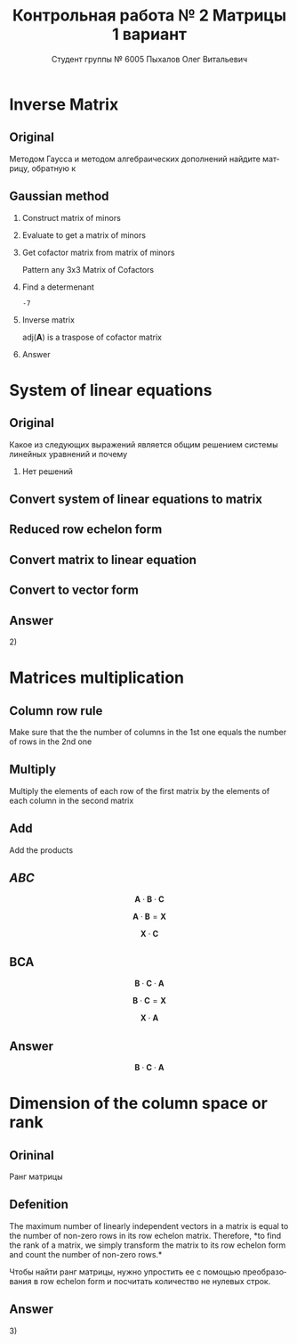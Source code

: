 #+TITLE: Контрольная работа № 2 Матрицы 1 вариант
#+AUTHOR: Студент группы № 6005 Пыхалов Олег Витальевич
#+EMAIL: opykhalov@yandex.ru
#+OPTIONS: email:t

#+LANGUAGE: ru
#+LaTeX_HEADER: \usepackage[T1,T2A]{fontenc}
#+LaTeX_HEADER: \usepackage[english,russian]{babel}
#+LATEX_HEADER: \hypersetup{colorlinks, citecolor=black, filecolor=black, linkcolor=black, urlcolor=blue, unicode}
#+LATEX_HEADER: \usepackage{anyfontsize}

#+LATEX_HEADER: \usepackage{mathtools}
#+LATEX_HEADER: \mathtoolsset{showonlyrefs}

#+OPTIONS: H:2 toc:t num:t todo:nil

* Inverse Matrix

** Plan                                                            :noexport:

We can calculate the inverse of a matrix by:

1. Calculating the matrix of minors
2. Turn that into the matrix of cofactors
3. Adjugate
4. Multiply that by 1/determinant

** Original

Методом Гаусса и методом алгебраических дополнений найдите матрицу, обратную к

\begin{equation}
  \begin{aligned}
  \mathbf{А} =
    \begin{bmatrix}
    1 & -1 & -2 \\
    -1 & -1 & 3 \\
    -1 & 0 & 6
    \end{bmatrix}
  \end{aligned}
\end{equation}

** Gaussian method
*** DONE Construct matrix of minors
    CLOSED: [2016-11-03 Thu 11:35]

 \begin{equation}
   \begin{pmatrix}
     \begin{vmatrix} -1 & 3 \\ 0 & 6 \end{vmatrix} &
     \begin{vmatrix} -1 & 3 \\ -1 & 6 \end{vmatrix} &
     \begin{vmatrix} -1 & -1 \\ -1 & 0 \end{vmatrix} \\
     & & \\
     \begin{vmatrix} -1 & -2 \\ 0 & 6 \end{vmatrix} &
     \begin{vmatrix} 1 & -2 \\ -1 & 6 \end{vmatrix} &
     \begin{vmatrix} 1 & -1 \\ -1 & 0 \end{vmatrix} \\
     & & \\
     \begin{vmatrix} -1 & -2 \\ -1 & 3 \end{vmatrix} &
     \begin{vmatrix} 1 & -1 \\ -2 & 3 \end{vmatrix} &
     \begin{vmatrix} 1 & -1 \\ -1 & -1 \end{vmatrix}
   \end{pmatrix}
 \end{equation}

*** DONE Evaluate to get a matrix of minors
    CLOSED: [2016-11-03 Thu 11:35]

 \begin{equation}
   \begin{aligned}
     \begin{pmatrix}
       -1 \cdot 6 - 0 \cdot 3 &
       -1 \cdot 6 - (-1) \cdot 3 &
       -1 \cdot 0 - (-1) \cdot (-1) \\
       & & \\
       -1 \cdot 6 - 0 \cdot (-2) &
       1 \cdot 6 - (-1) \cdot (-2) &
       1 \cdot 0 - (-1) \cdot (-1) \\
       & & \\
       -1 \cdot 3 - (-1) \cdot (-2) &
       1 \cdot 3 - (-2) \cdot (-1) &
       1 \cdot (-1) - (-1) \cdot (-1)
     \end{pmatrix} \\
     =
     \begin{pmatrix}
       -6 - 0 &
       -6 - (-3) &
       0 - 1 \\
       & & \\
       -6 - 0 &
       6 - 2 &
       0 - 1 \\
       & & \\
       -3 - 2 &
       3 - 2 &
       -1 - 1
     \end{pmatrix}
     =
     \begin{pmatrix}
       -6 &
       -3 &
       - 1 \\
       & & \\
       -6 &
       4 &
       - 1 \\
       & & \\
       -5 &
       1 &
       -2
     \end{pmatrix}
   \end{aligned}
 \end{equation}

*** DONE Get cofactor matrix from matrix of minors
    CLOSED: [2016-11-03 Thu 11:35]

 Pattern any 3x3 Matrix of Cofactors

 \begin{equation}
   \begin{pmatrix}
     + & - & + \\
     - & + & - \\
     + & - & + 
   \end{pmatrix}
 \end{equation}

 \begin{equation}
   \begin{aligned}
     \begin{pmatrix}
       -6 & -3 & - 1 \\
       & & \\
       -6 & 4 & - 1 \\
       & & \\ -5 & 1 & -2
     \end{pmatrix}
     =
     \begin{pmatrix}
       -6 & 3 & - 1 \\
       & & \\
       6 & 4 & 1 \\
       & & \\
       -5 & -1 & -2
     \end{pmatrix}
   \end{aligned}
 \end{equation}

*** DONE Find a determenant
    CLOSED: [2016-11-03 Thu 11:35]

 \begin{equation}
   \begin{aligned}
     \mathrm{det}(\mathbf{A}) =
     \begin{bmatrix}
       1 &
       -1 &
       -2 \\
       & & \\
       -1 &
       -1 &
       3 \\
       & & \\
       -1 &
       0 &
       6
     \end{bmatrix}
     =
     \begin{bmatrix}
       1 &
       -1 &
       -2 \\
       & & \\
       -1 &
       -1 &
       3 \\
       & & \\
       -1 &
       0 &
       6
     \end{bmatrix}
     \begin{matrix}
       1 &
       -1 &
       & & \\
       & & \\
       -1 &
       -1 &
       & & \\
       & & \\
       -1 &
       0 &
       & & \\
     \end{matrix} \\
     \mathrm{det}(\mathbf{A})
     = 1 \cdot (-1) \cdot 6
     + (-1) \cdot 3 \cdot (-1)
     + (-2) \cdot (-1) \cdot 0 \\
     - (-1) \cdot (-1) \cdot 6
     - 1 \cdot 3 \cdot 0
     - (-2) \cdot (-1) \cdot (-1) \\
     = -6 + 3 + 0 - 6 - 0 - (-2) \\
     = -6 + 3 - 6 + 2 \\
     = -12 + 5 \\
     = -7
   \end{aligned}
 \end{equation}

 #+BEGIN_SRC python :exports none
 original = 1*(-1)*6+(-1)*3*(-1)+(-2)*(-1)*0-(-1)*(-1)*6-1*3*0-(-2)*(-1)*(-1)
 a = 1*(-1)*6
 b = -1*3*-1
 c = -2*-1*0
 d = -1*-1*6
 e = -1*3*0
 f = -2*-1*-1
 g = a + b + c - d - e - f
 return g
 #+END_SRC

 #+RESULTS:
 : -7

*** DONE Inverse matrix
    CLOSED: [2016-11-03 Thu 11:57]

 \begin{equation}
 A^{-1} = \frac{1}{det(\mathbf{A})} \cdot adj(\mathbf{A})
 \end{equation}

 \begin{equation}
   \begin{aligned}
     \mathbf{A}^{-1} = \frac{1}{-7} \cdot \mathrm{adj}(\mathbf{A}) = \\
     \frac{1}{-7} \cdot
     \begin{bmatrix}
       -6 &
       6 &
       -5 \\
       & & \\
       3 &
       4 &
       -1 \\
       & & \\
       -1 &
       1 &
       -2
     \end{bmatrix}
     =
     \begin{bmatrix}
       \frac{-6}{-7} &
       \frac{6}{-7}&
       \frac{-5}{-7} \\
       & & \\
       \frac{3}{-7}&
       \frac{4}{-7}&
       \frac{-1}{-7} \\
       & & \\
       \frac{-1}{-7} &
       \frac{1}{-7}&
       \frac{-2}{-7}
     \end{bmatrix}
     =
     \begin{bmatrix}
       \frac{6}{7} &
       -\frac{6}{7}&
       \frac{5}{7} \\
       & & \\
       -\frac{3}{7}&
       -\frac{4}{7}&
       \frac{1}{7} \\
       & & \\
       \frac{1}{7} &
       -\frac{1}{7}&
       \frac{2}{7}
     \end{bmatrix}
   \end{aligned}
 \end{equation}

 $\mathrm{adj}(\mathbf{A})$ is a traspose of cofactor matrix

*** Answer

 \begin{equation}
   \mathbf{A}^{-1} =
   \begin{bmatrix}
     \frac{6}{7} &
     -\frac{6}{7}&
     \frac{5}{7} \\
     & & \\
     -\frac{3}{7}&
     -\frac{4}{7}&
     \frac{1}{7} \\
     & & \\
     \frac{1}{7} &
     -\frac{1}{7}&
     \frac{2}{7}
   \end{bmatrix}
 \end{equation}

* System of linear equations

** Original

Какое из следующих выражений является общим решением системы линейных уравнений
и почему

\begin{equation}
  \begin{cases}
    x_1 - x_2 + 2x_3 - x_5 = 1 \\
    x_2 + x_3 - x_4 = 2 \\
    x_3 + x_4 + x_5 = 1 \\
    x_4 - x_5 = 0 \\
  \end{cases}
\end{equation}

\begin{equation}
  \begin{aligned}
    1)
    \begin{bmatrix}
      0 \\
      1 \\
      1 \\
      0 \\
      0
    \end{bmatrix}
    2)
    \begin{bmatrix}
      0 \\
      1 \\
      1 \\
      0 \\
      0
    \end{bmatrix}
    + \upsilon
    \begin{bmatrix}
      8 \\
      3 \\
      -2 \\
      1 \\
      1
    \end{bmatrix}
    3)
    \begin{bmatrix}
      8 \\
      4 \\
      -1 \\
      1 \\
      1
    \end{bmatrix}
    + \upsilon
    \begin{bmatrix}
      4 \\
      1,5 \\
      -1 \\
      0,5 \\
      0,5
    \end{bmatrix}
    + \nu
    \begin{bmatrix}
      8 \\
      3 \\
      -2 \\
      1 \\
      1
    \end{bmatrix}
  \end{aligned}
\end{equation}
4) Нет решений

** Plan                                                            :noexport:

1. Является ли система совместной.
2. Если система совместна, то определенна или неопределенна (критерий
   совместности системы определяется по теореме).
3. Если система определенна, то как найти ее единственное решение (используются
   метод Крамера, метод обратной матрицы или метод Жордана-Гаусса).
4. Если система неопределенна, то как описать множество ее решений.

** DONE Convert system of linear equations to matrix
   CLOSED: [2016-11-05 Sat 04:08]

\begin{equation}
  \begin{aligned}
    \begin{cases}
      x_1 - x_2 + 2x_3 - x_5 = 1 \\
      x_2 + x_3 - x_4 = 2 \\
      x_3 + x_4 + x_5 = 1 \\
      x_4 - x_5 = 0 \\
    \end{cases}
    \Leftrightarrow
    \begin{cases}
      1x_1 - 1x_2 + 2x_3 + 0x_4 - 1x_5 = 1b^0 \\
      0x_1 + 1x_2 + 0x_3 - 1x_4 + 0x_5 = 2b^0 \\
      0x_1 + 0x_2 + 1x_3 + 1x_4 + 1x_5 = 1b^0 \\
      0x_1 + 0x_2 + 0x_3 + 1x_4 - 1x_5 = 0b^0 \\
    \end{cases}
  \end{aligned}
\end{equation}
\begin{equation}
  \mathbf{A} =
  \begin{bmatrix}
    1 & -1 & 2 & 0 & -1 & 1 \\
    0 & 1 & 0 & -1 & 0 & 2 \\
    0 & 0 & 1 & 1 & 1 & 1 \\
    0 & 0 & 0 & 1 & -1 & 0\\
  \end{bmatrix}
\end{equation}

** TODO Reduced row echelon form

\begin{equation}
  \begin{aligned}
    \begin{array}{rrrrrr}
      1 & -1 & 2 & 0 & -1 & 1 \\
      0 & 1 & 1 & -1 & 0 & 2 \\
      0 & 0 & 1 & 1 & 1 & 1 \\
      0 & 0 & 0 & 1 & -1 & 0
    \end{array}
    \\
    % 1
    \xrightarrow{R_2 + R_1 \rightarrow R_1}
    \begin{array}{rrrrrr}
      1 & 0 & 3 & -1 & -1 & 3 \\
      0 & 1 & 1 & -1 & 0 & 2 \\
      0 & 0 & 1 & 1 & 1 & 1 \\
      0 & 0 & 0 & 1 & -1 & 0
    \end{array}
    % 2
    \\
    \\
    \xrightarrow{-1 R_3 + R_2 \rightarrow R_2}
    \begin{array}{rrrrrr}
      1 & 0 & 3 & -1 & -1 & 3 \\
      0 & 1 & 0 & -2 & -1 & 1 \\
      0 & 0 & 1 & 1 & 1 & 1 \\
      0 & 0 & 0 & 1 & -1 & 0
    \end{array}
    % 3
    \\
    \\
    \xrightarrow{-1 R_4 + R_3 \rightarrow R_3}
    \begin{array}{rrrrrr}
      1 & 0 & 3 & -1 & -1 & 3 \\
      0 & 1 & 0 & -2 & -1 & 1 \\
      0 & 0 & 1 & 0 & 2 & 0 \\
      0 & 0 & 0 & 1 & -1 & 0
    \end{array}
    % 4
    \\
    \\
    \xrightarrow{-3 R_3 + R_1 \rightarrow R_1}
    \begin{array}{rrrrrr}
      1 & 0 & 0 & -1 & -7 & 0 \\
      0 & 1 & 0 & -2 & -1 & 1 \\
      0 & 0 & 1 & 0 & 2 & 0 \\
      0 & 0 & 0 & 1 & -1 & 0
    \end{array}
    % 5
    \\
    \\
    \xrightarrow{1 R_4 + R_1 \rightarrow R_1}
    \begin{array}{rrrrrr}
      1 & 0 & 0 & 0 & -8 & 0\\
      0 & 1 & 0 & -2 & -1 & 1 \\
      0 & 0 & 1 & 0 & 2 & 0 \\
      0 & 0 & 0 & 1 & -1 & 0
    \end{array}
    % 6
    \\
    \\
    \xrightarrow{2 R_4 + R_2 \rightarrow R_2}
    \begin{array}{rrrrrr}
      1 & 0 & 0 & 0 & -8 & 0\\
      0 & 1 & 0 & 0 & -3 & 1 \\
      0 & 0 & 1 & 0 & 2 & 0 \\
      0 & 0 & 0 & 1 & -1 & 0
    \end{array}
  \end{aligned}
\end{equation}

** Convert matrix to linear equation

\begin{equation}
  \begin{bmatrix}
    1 & 0 & 0 & 0 & -8 & 0\\
    0 & 1 & 0 & 0 & -3 & 1 \\
    0 & 0 & 1 & 0 & 2 & 0 \\
    0 & 0 & 0 & 1 & -1 & 0
  \end{bmatrix}
  \rightarrow
  \begin{cases}
    x_1 - 8x_5 = 0 \\
    x_2 - 3x_5 = 1 \\
    x_3 + 2x_5 = 1 \\
    x_4 - x_5 = 1 \\
    x_5 = x_5
  \end{cases}
  \Leftrightarrow
  \begin{cases}
    x_1 = 8x_5 \\
    x_2 = 1 + 3x_5 \\
    x_3 = 1 - 2x_5 \\
    x_4 = x_5 \\
    x_5 = x_5
  \end{cases}
\end{equation}

** Convert to vector form

\begin{equation}
  \begin{aligned}
    \begin{bmatrix}
      x_1 \\
      x_2 \\
      x_3 \\
      x_4 \\
      x_5 \\
    \end{bmatrix}
    =
    \begin{bmatrix}
      0 \\
      1 \\
      1 \\
      0 \\
      0 \\
    \end{bmatrix}
    + x_5
    \begin{bmatrix}
      8 \\
      3 \\
      -2 \\
      1 \\
      1 \\      
    \end{bmatrix}
  \end{aligned}
\end{equation}

** Answer

$2)$

** TODO Second task sagemath code                                  :noexport:
 #+BEGIN_SRC python
   var('x1 x2 x3 x4 x5')
   eq1 = x1-x2+2*x3-x5==1
   eq2 = x2+x3-x4==2
   eq3 = x3+x4+x5==1
   eq4 = x4-x5=0
   solve([eq1,eq2,eq3,eq4],x1,x2,x3,x4,x5)

 [ 1  0  0  0 -6  1]
 [ 0  1  0  0 -1  2]
 [ 0  0  1  0  2  1]
 [ 0  0  0  1 -1  0]

   x1 == 8*r1
   x2 == 3*r1 + 1
   x3 == -2*r1 + 1
   x4 == r1
   x5 == r1
 #+END_SRC

** Solving with python                                             :noexport:

 #+BEGIN_SRC python
   from numpy import matrix
   a = matrix((1,-1,2,0,-1,1))
   b = matrix((0,1,1,-1,0,2))

   a = matrix((0,0,-1,-1,-1,-1))
   b = matrix((0,1,1,-1,0,2))

   a = matrix((0,0,0,-1,1,0))
   b = matrix((0,0,1,1,1,1))

   a = matrix((0,0,-3,0,-6,-3))
   b = matrix((1,0,3,-1,-1,3))

   a = matrix((0,0,0,1,-1,0))
   b = matrix((1,0,0,-1,-7,0))

   a = matrix((0,1,0,-2,-1,1))
   b = matrix((0,0,0,2,-2,0))

   ret = a + b

   return ret
 #+END_SRC

 #+RESULTS:
 | 0 | 1 | 0 | 0 | -3 | 1 |

* Matrices multiplication

** Column row rule

Make sure that the the number of columns in the 1st one equals the number of
rows in the 2nd one

** Multiply

Multiply the elements of each row of the first matrix by the elements of each
column in the second matrix

** Add

Add the products

** $ABC$

$$\mathbf{A} \cdot \mathbf{B} \cdot \mathbf{C}$$

\begin{equation}
  \begin{aligned}
    \mathbf{A} =
    \begin{bmatrix}
      1 & -1 \\
      2 & 3 \\
      0 & 0
    \end{bmatrix}
    \mathbf{B} =
    \begin{bmatrix}
      0 & 2 & 1 \\
      2 & 3 & 1
    \end{bmatrix}
    \mathbf{C} =
    \begin{bmatrix}
      1 & -4 & 2 \\
      0 & 1 & 0 \\
      3 & 6 & 1
    \end{bmatrix}
  \end{aligned}
\end{equation}

$$\mathbf{A} \cdot \mathbf{B} = \mathbf{X}$$

\begin{equation}
  \begin{aligned}
    \begin{bmatrix}
      x & x \\
      x & x \\
      x & x
    \end{bmatrix}
    \begin{bmatrix}
      x & x & x \\
      x & x & x
    \end{bmatrix}
    =
    \begin{bmatrix}
      x & x & x \\
      x & x & x \\
      x & x & x
    \end{bmatrix}
  \end{aligned}
\end{equation}

$$\mathbf{X} \cdot \mathbf{C}$$

\begin{equation}
  \begin{aligned}
    \begin{bmatrix}
      x & x & x \\
      x & x & x \\
      x & x & x
    \end{bmatrix}
    \begin{bmatrix}
      x & x & x \\
      x & x & x \\
      x & x & x
    \end{bmatrix}
    =
    \begin{bmatrix}
      x & x & x \\
      x & x & x \\
      x & x & x
    \end{bmatrix}
  \end{aligned}
\end{equation}

** BCA

$$\mathbf{B} \cdot \mathbf{C} \cdot \mathbf{A}$$

$$\mathbf{B} \cdot \mathbf{C} = \mathbf{X}$$

\begin{equation}
  \begin{aligned}
    \begin{bmatrix}
      x & x & x \\
      x & x & x
    \end{bmatrix}
    \cdot
    \begin{bmatrix}
      x & x & x \\
      x & x & x \\
      x & x & x
    \end{bmatrix}
    =
    \begin{bmatrix}
      x & x & x \\
      x & x & x
    \end{bmatrix}
  \end{aligned}
\end{equation}

$$\mathbf{X} \cdot \mathbf{A}$$

\begin{equation}
  \begin{aligned}
    \begin{bmatrix}
      x & x & x \\
      x & x & x
    \end{bmatrix}
    \cdot
    \begin{bmatrix}
      x & x \\
      x & x \\
      x & x
    \end{bmatrix}    
    =
    \begin{bmatrix}
      x & x \\
      x & x
    \end{bmatrix}
  \end{aligned}
\end{equation}

** Answer

$$\mathbf{B} \cdot \mathbf{C} \cdot \mathbf{A}$$

* Dimension of the column space or rank

** Orininal

Ранг матрицы

\begin{equation}
  \begin{bmatrix}
    1 & -1 & 2 & 0 \\
    0 & 1 & -2 & 3 \\
    0 & 0 & 0 & 4 \\
    0 & 0 & 0 & 0
  \end{bmatrix}
\end{equation}

** Defenition

The maximum number of linearly independent vectors in a matrix is equal to the
number of non-zero rows in its row echelon matrix. Therefore, *to find the rank
of a matrix, we simply transform the matrix to its row echelon form and count
the number of non-zero rows.*

Чтобы найти ранг матрицы, нужно упростить ее с помощью преобразования в row
echelon form и посчитать количество не нулевых строк.

** Answer

$3)$

* See also                                                         :noexport:

** Calc

- [[https://www.youtube.com/watch?v=GKuYyuBVXoU][Introduction to Sage for Matrix Operations - YouTube]]
- [[https://ask.sagemath.org/question/7833/matrix-multiplication/][Matrix Multiplication - ASKSAGE: Sage Q&A Forum]]
- [[https://wiki.sagemath.org/quickref][quickref - Sage Wiki]]
- [[https://trac.sagemath.org/][Sage]]
- [[https://wiki.sagemath.org/quickref?action=AttachFile&do=get&target=quickref-linalg.pdf][sagemath quickref]]
- [[http://math.semestr.ru/gauss/system.php][Исследование систем линейных уравнений онлайн]]

** Channels

- [[https://www.youtube.com/channel/UCjLQwN2vud390JcLOnh2Unw][Randy Anderson - Youtube]]
- [[https://www.youtube.com/user/sirtylertarver][Tarver Academy - YouTube]]
- [[https://www.youtube.com/channel/UCj2IXyczummSoco64S1R9QQ][Megan MathTeacher Snow]]
- [[https://www.youtube.com/user/SocraticaStudios/featured][Socratica - YouTube]]

** Cramer's rule

- [[https://en.wikipedia.org/wiki/Cramer%27s_rule][Cramer's rule - Wikipedia]]
- [[https://www.youtube.com/watch?v=Er7FuODBNqU][Cramer's Rule - YouTube]]

** Defined and undefined matrix operations

- [[https://www.youtube.com/watch?v=O1-9f1g0OsI][Defined and undefined matrix operations | Matrices | Precalculus | Khan Academy - YouTube]]

** Determinant

- [[https://en.wikipedia.org/wiki/Determinant][Determinant - Wikipedia]]
- [[https://www.youtube.com/watch?v=OU9sWHk_dlw][Finding the determinant of a 2x2 matrix | Matrices | Precalculus | Khan Academy]]
- [[https://www.youtube.com/watch?v=0c7dt2SQfLw][3 x 3 determinant | Matrix transformations | Linear Algebra | Khan Academy]]
- [[https://www.youtube.com/watch?v=H9BWRYJNIv4][n x n determinant | Matrix transformations | Linear Algebra | Khan Academy]]
- [[https://www.youtube.com/watch?v=QV0jsTiobU4][Simpler 4x4 determinant | Matrix transformations | Linear Algebra | Khan Academy]]
- [[https://www.youtube.com/watch?v=EqVt9pROpdM][preCalculus (SAGE) 1104 What is a determinant? - YouTube]]
- [[https://www.youtube.com/watch?v=Ip3X9LOh2dk][The determinant | Essence of linear algebra, chapter 5 - YouTube]]
- [[https://www.youtube.com/watch?v=WkR7m7AraQ0][Determinants for 4x4 Matrices (Minor & Cofactor)]]
- [[https://www.youtube.com/watch?v=G7aug142hu8][Determinants for 3x3 Matrices and Above  (Minor & Cofactor)]]

** Distributive property

- [[https://www.youtube.com/watch?v=oMWTMj78cwc][Distributive property of matrix products | Matrix transformations | Linear Algebra | Khan Academy - YouTube]]

** Elementary matrix

- [[https://en.wikipedia.org/wiki/Elementary_matrix#Operations][Elementary matrix Operations - Wikipedia]]

** Find the set of solutions to the homogeneous system

- [[https://www.youtube.com/watch?v=JlJWyWJARRU][Homogeneous Systems of Linear Equations - Trivial and Nontrivial Solutions, Part 1 - YouTube]]

** Finding the general solution

- [[https://www.youtube.com/results?search_query=matrix+general+solution][matrix general solution - YouTube Search]]
- [[https://www.youtube.com/watch?v=jvp4fRv7jeU][EXAMPLE: Finding the general solution to a vector-matrix equation using a particular solution - YouTube]]
- [[https://www.youtube.com/watch?v=75Q0ZN2njGQ][Solving Ax=b | MIT 18.06SC Linear Algebra, Fall 2011 - YouTube]]
- [[https://math.stackexchange.com/questions/1639369/general-solution-of-a-system-of-equations-given-a-set-of-specific-solutions][linear algebra - General solution of a system of equations given a set of specific solutions - Mathematics Stack Exchange]]
- [[https://math.stackexchange.com/questions/602927/solve-a-linear-system-with-more-variables-than-equations][Solve a linear system with more variables than equations - Mathematics Stack Exchange]]
- [[https://www.youtube.com/watch?v=8j7HMET3M5g][Unizor - Matrices - General Solution - YouTube]]
- [[https://www.youtube.com/watch?v=jVw-OCy0Rqs][Linear Algebra Example Problems - General Solution of Augmented Matrix - YouTube]]

** General solution of augmented matrix

- [[https://www.youtube.com/watch?v=jVw-OCy0Rqs][Linear Algebra Example Problems - General Solution of Augmented Matrix - YouTube]]
- [[https://www.youtube.com/watch?v=jGOgdkeGVyA][EXAMPLE: Finding the general solution to linear equations by first finding a particular solution - YouTube]]

** How to understand math

- [[https://www.youtube.com/watch?v=V6yixyiJcos][Math isn't hard, it's a language | Randy Palisoc | TEDxManhattanBeach - YouTube]]
- [[https://www.youtube.com/watch?v=SEiSloE1r-A][The surprising beauty of mathematics | Jonathan Matte | TEDxGreensFarmsAcademy - YouTube]]
- [[https://www.youtube.com/watch?v=H2vN2QXZGnc][Mathematics and sex | Clio Cresswell | TEDxSydney - YouTube]]
- [[https://www.youtube.com/watch?v=TyOdLqHJqRY][These animations will help you understand the math concepts you never got in high school - YouTube]]
- [[https://www.youtube.com/watch?v=fIBw3BgjgwI][Understanding the Language of The Universe | Mathematics Documentary | World Documentary Movies - YouTube]]

** Identity matrix

- [[https://en.wikipedia.org/wiki/Identity_matrix][Identity matrix - Wikipedia]]

** Inconsistent equation system

- [[https://en.wikipedia.org/wiki/System_of_linear_equations#Matrix_solution][Matrix solution]]
- [[https://www.youtube.com/watch?v=Ix8Nne-a-KQ][Consistent and inconsistent systems | Algebra II | Khan Academy - YouTube]]

** Inverse Matrix

- [[https://www.youtube.com/watch?v=pKZyszzmyeQ][Inverse of 3x3 matrix - YouTube]]
- [[https://www.youtube.com/watch?v=JwT1FrLzEOQ][Algebra - Matrices - Gauss Jordan Method Part 1 Augmented Matrix - YouTube]]
- [[https://www.youtube.com/watch?v=2GKESu5atVQ][Algebra 54 - Gaussian Elimination - YouTube]]
- [[https://www.youtube.com/watch?v=2j5Ic2V7wq4][Gaussian Elimination - YouTube]]
- [[https://www.youtube.com/watch?v=0fTSBIBD7Cs][Gauss-Jordan Elimination - YouTube]]
- [[https://www.youtube.com/watch?v=LuVzd3NdRhg][Pre-Calculus - Gaussian Elimination - YouTube]]
- [[https://www.youtube.com/watch?v=cJg2AuSFdjw][Inverse Matrix Using Gauss-Jordan / Row Reduction , Example 1 - YouTube]]
- [[https://en.wikipedia.org/wiki/Gaussian_elimination][Gaussian elimination - Wikipedia]]
- [[https://en.wikipedia.org/wiki/Invertible_matrix][Invertible matrix]]
- [[https://www.youtube.com/watch?v=uQhTuRlWMxw][Inverse matrices, column space and null space | Essence of linear algebra, chapter 6 - YouTube]]
- [[https://www.youtube.com/watch?v=S4n-tQZnU6o][Classic video on inverting a 3x3 matrix part 1 | Matrices | Precalculus | Khan Academy - YouTube]]
- [[https://www.youtube.com/watch?v=YvjkPF6C_LI][Finding the Inverse of a 3 x 3 Matrix using Determinants and Cofactors - Example 1 - YouTube]]
- [[https://www.youtube.com/watch?v=iUQR0enP7RQ][Idea behind inverting a 2x2 matrix | Matrices | Precalculus | Khan Academy - YouTube]]
- [[https://www.mathsisfun.com/algebra/matrix-inverse-minors-cofactors-adjugate.html][Inverse of a Matrix using Minors, Cofactors and Adjugate]]
- [[https://en.wikipedia.org/wiki/Adjugate_matrix][Adjugate matrix - Wikipedia]]
- [[https://www.youtube.com/watch?v=ArcrdMkEmKo][Inverting 3x3 part 2: Determinant and adjugate of a matrix | Matrices | Precalculus | Khan Academy - YouTube]]

** Laplace formula

- [[https://en.wikipedia.org/wiki/Determinant][2.2 Laplace's formula and the adjugate matrix]]
- [[https://www.youtube.com/watch?v=OiNh2DswFt4][Laplace transform 1 | Laplace transform | Differential Equations | Khan Academy - YouTube]]

** Linear Algebra

- [[https://en.wikibooks.org/wiki/Linear_Algebra][Linear Algebra - Wikibooks, open books for an open world]]
- [[https://www.youtube.com/watch?v=xyAuNHPsq-g&list=PLFD0EB975BA0CC1E0][Linear Algebra - Youtube]]
- [[https://www.youtube.com/watch?v=kjBOesZCoqc&list=PLZHQObOWTQDPD3MizzM2xVFitgF8hE_ab][Essence of linear algebra preview - YouTube]]

** Linear equation slop

- [[https://www.youtube.com/watch?v=x6qIPml2xRI][Finding the Slope of a Linear Equation fbt - YouTube]]

** Math frequent use variables

- [[https://en.wikipedia.org/wiki/Variable_(mathematics)#Notation][4 Notation - Wikipedia]]

** Matrix

- [[https://en.wikipedia.org/wiki/Matrix_(mathematics)][Matrix (mathematics) - Wikipedia]]
- [[https://www.youtube.com/watch?v=IrggOvOSZr4][Linear Algebra - Matrix Transformations - YouTube]]
- [[https://www.youtube.com/watch?v=fkZj8QoYjq8][Day 3: Matrix algebra overview - YouTube]]
- [[https://www.youtube.com/watch?v=xyAuNHPsq-g][Introduction to matrices - YouTube]]

** Matrix multiplication

 - [[https://www.youtube.com/watch?v=XkY2DOUCWMU][Matrix multiplication as composition | Essence of linear algebra, chapter 4 - YouTube]]
 - [[https://www.youtube.com/watch?v=kT4Mp9EdVqs][Matrix multiplication introduction | Matrices | Precalculus | Khan Academy - YouTube]]
 - [[https://www.youtube.com/watch?v=OMA2Mwo0aZg][Multiplying a matrix by a matrix | Matrices | Precalculus | Khan Academy - YouTube]]

** Minor of matrix

- [[https://www.youtube.com/watch?v=xZBbfLLfVV4][Inverting 3x3 part 1: Calculating matrix of minors and cofactor matrix | Precalculus | Khan Academy]]
- [[https://www.youtube.com/watch?v=vQ58OoaR9J0][Minor of Matrix - YouTube]]
- [[https://www.youtube.com/watch?v=KMKd993vG9Q][Matrices – Minors and Cofactors - YouTube]]
- [[https://www.youtube.com/watch?v=uq1tAexdMQw][Find the minors of a matrix - YouTube]]

** Other

- [[http://www.ee.buffalo.edu/faculty/paololiu/edtech/roaldi/References/matrix.htm][Matrix Methods]]

** Parametric vector form of solution

- [[https://www.youtube.com/watch?v=TKnbTcsuy6k][Example - Parametric Vector Form of Solution - YouTube]]

** Playlists

- [[https://www.youtube.com/playlist?list=PLZcI2rZdDGQrb4VjOoMm2-o7Fu_mvij8F][Lorenzo Sadun Linear Algebra - YouTube]]
- [[https://www.youtube.com/watch?v=ivP-6oicIWU&list=PLF895BD9018BDCDF9][The Span of a Set of Vectors - YouTube]]

** Rank of the matrix

- [[https://en.wikipedia.org/wiki/Rank_(linear_algebra)][Rank (linear algebra) - Wikipedia]]
- [[https://www.youtube.com/watch?v=5oDdSb9Jv6c][Mathematics: Finding Rank of Matrix - YouTube]]
- [[https://www.youtube.com/watch?v=59z6eBynJuw][Introduction To Rank Of A Matrix / Matrices / Maths Algebra - YouTube]]
- [[https://www.youtube.com/watch?v=G4F-DmnC3jg][Rank of Matrix (Examples) - YouTube]]
- [[https://www.youtube.com/watch?v=5iQzfVG8k7s][Linear Algebra : Rank of a Matrix - YouTube]]
- [[https://www.youtube.com/watch?v=JUgrBkPteTg][Dimension of the column space or rank | Vectors and spaces | Linear Algebra | Khan Academy - YouTube]]
- [[https://www.youtube.com/watch?v=anFQP_AVFIA][Finding the rank of the matrix using determinants - YouTube]]
- [[https://www.youtube.com/watch?v=all5y-PN0z0][Short trick of Rank of matrix - YouTube]]
- [[https://www.youtube.com/watch?v=6XyUexBKU38][Find Rank of Matrices Part 1 - YouTube]]
- [[https://www.youtube.com/watch?v=N33SOw1A5fo][How to Calculate Rank using Row Reduced Echelon Form - YouTube]]
- [[https://www.youtube.com/watch?v=njDiwB43w80][Rank of Matrices, Rank by Echelon Form, Rank of Matrix by Using Normal Form - YouTube]]
- [[http://stattrek.com/matrix-algebra/matrix-rank.aspx][Matrix Rank]]
- [[https://www.youtube.com/watch?v=R8a2HCQU7Vo][Linear Algebra 10e: An Application of the Matrix Rank - YouTube]]
- [[https://www.youtube.com/watch?v=eRUf9VRbw5U][Rank of Matrix (Part 1)]]

** Raw reduction

- [[http://wikivirgil.wikidot.com/reduced-row-echelon-form-of-4x5-matrix-justin-k][Reduced Row Echelon Form Of 4x5 Matrix - Justin K - WikiVirgil]]
- [[https://www.youtube.com/watch?v=9LYVi-n-6Jw][Row Reducing a Matrix - Systems of Linear Equations - Part 1 - YouTube]]
- [[https://www.youtube.com/watch?v=cPIcBbh6qoo][Row Reducing a Matrix - Systems of Linear Equations - Part 2 - YouTube]]

** Reduced row echelon form

- [[https://www.youtube.com/watch?v=L0CmbneYETs][Matrices: Reduced row echelon form 1 | Vectors and spaces | Linear Algebra | Khan Academy - YouTube]]
- [[https://www.youtube.com/watch?v=lP1DGtZ8Wys][Matrices: Reduced row echelon form 2 | Vectors and spaces | Linear Algebra | Khan Academy - YouTube]]

** Rouche–Capelli theorem

- [[https://en.wikipedia.org/wiki/Rouch%C3%A9%E2%80%93Capelli_theorem][Rouche–Capelli theorem - Wikipedia]]
- [[https://www.youtube.com/watch?v=V21_Xzjb6k4][Rouche's Theorem - YouTube]]
- [[https://www.youtube.com/watch?v=hMJG82131W0][Complex Analysis - Rouché's Theorem - YouTube]]
- [[https://www.youtube.com/watch?v=R8LIEhFMWDaE][Rouche's example - YouTube]]
- [[https://www.youtube.com/watch?v=Da4rMUWPu6I][Complex Analysis: Lecture 33: argument principal, Rouche's Theorem - YouTube]]
- [[https://www.youtube.com/watch?v=zR-_vAdGixQ][How to Pronounce Rouche's Theorem - YouTube]]
- [[https://www.youtube.com/watch?v=y-kHuYvLoOI&list=PLjT85-oLKuGPAKALJchTpqFtLxyUG58QU][Popular Videos - Complex analysis & Theorem]]
- [[https://www.youtube.com/watch?v=Fqt08o8ikRU][Теорема Кронекера - YouTube]]
- [[https://www.youtube.com/watch?v=XllbMJ2ya7g][§32 Исследование на совместность СЛАУ - YouTube]]
- [[https://www.youtube.com/watch?v=gXtZs4uxjW8][§33 Матричный метод решения СЛАУ - YouTube]]

** Row echelon form

- [[https://en.wikipedia.org/wiki/Row_echelon_form][Row echelon form - Wikipedia]]

** Row operations

- [[https://www.youtube.com/watch?v=NlIx51qKcgI][Matrices - Row Operations (1 of 4).mov - YouTube]]
- [[https://www.youtube.com/watch?v=k1YZwkhIweY][Matrices - Row Operations (2 of 4).mov - YouTube]]
- [[https://www.youtube.com/watch?v=9g0hggec4Jk][Matrices - Row Operations (3 of 4).mov - YouTube]]

** Sage

- [[http://doc.sagemath.org/html/en/reference/][Contents — Sage Reference Manual v7.4]]
- [[http://doc.sagemath.org/html/en/reference/matrices/index.html][Matrices and Spaces of Matrices — Sage Reference Manual v7.4: Matrices and Spaces of Matrices]]

** Solve a system of three linear equations

- [[https://www.youtube.com/watch?v=CsTOUbeMPUo][Using Gauss-Jordan to Solve a System of Three Linear Equations - Example 1 - YouTube]]
- [[https://www.youtube.com/watch?v=MJE4EPbQMD0][Solving a System of Equations Involving 3 Variables Using Elimination by Addition - Example 1 - YouTube]]
- [[https://www.youtube.com/watch?v=JZDQRJVxw30][System of 3 Equations, 3 Unknowns Using Elimination- Ex 2 - YouTube]]
- [[https://www.youtube.com/watch?v=aPKz7011lAA][Solving a System of Equations Involving 3 Variables Using Elimination by Addition - Example 3 - YouTube]]

** Solving systems of linear equations using substitution

- [[https://www.youtube.com/watch?v=cwHR_B9zK7k][Solving Linear Systems of Equations Using Substitution - YouTube]]
- [[https://www.youtube.com/watch?v=8SFk17Ea5wo][How to Solve Systems of Linear Equations by Substitution - YouTube]]

** Solving systems of linear equations with elimination

- [[https://www.youtube.com/watch?v=QrHsibKBVwI][Solving systems of linear equations with elimination example 1 | Algebra II | Khan Academy - YouTube]]
- [[https://www.youtube.com/watch?v=vA-55wZtLeE][Solving systems of equations by elimination | Algebra Basics | Khan Academy - YouTube]]
- [[https://www.youtube.com/watch?v=V7H1oUHXPkg][Solving linear systems by substitution | Algebra Basics | Khan Academy - YouTube]]

** Sub-Matrix

** System of linear equations

- [[https://en.wikipedia.org/wiki/System_of_linear_equations][System of linear equations - Wikipedia]]
- [[https://www.youtube.com/watch?v=AUqeb9Z3y3k][Matrices to solve a system of equations | Matrices | Precalculus | Khan Academy - YouTube]]
- [[https://www.youtube.com/watch?v=RYP9Bg-03Gg][How to Use Matrices to Solve Linear Equations : Math Fundamentals - YouTube]]
- [[https://www.youtube.com/watch?v=qqPwFvErfcQ][Cramer's Rule with 2x2 Matrices - YouTube]]
- [[https://www.youtube.com/watch?v=C2QI3eeIiVc][Solving Linear Systems Using Matrices.mp4]]
- [[https://www.youtube.com/watch?v=QV0jsTiobU4][Simpler 4x4 determinant | Matrix transformations | Linear Algebra | Khan Academy]]

** Vector space

- [[https://www.youtube.com/watch?v=ozwodzD5bJM][What is a Vector Space? (Abstract Algebra) - YouTube]]

** Vector span

- [[https://www.youtube.com/watch?v=Qm_OS-8COwU][Linear combinations and span | Vectors and spaces | Linear Algebra | Khan Academy - YouTube]]

